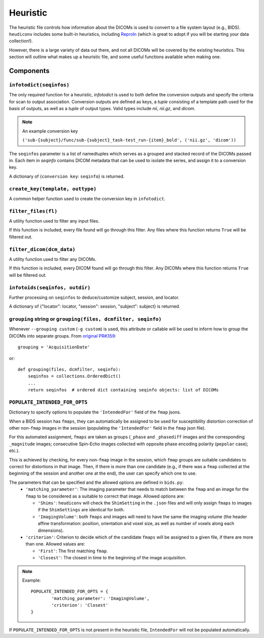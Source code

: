 =========
Heuristic
=========

The heuristic file controls how information about the DICOMs is used to convert
to a file system layout (e.g., BIDS). ``heudiconv`` includes some built-in
heuristics, including `ReproIn <https://github.com/ReproNim/reproin/blob/master/README.md>`_
(which is great to adopt if you will be starting your data collection!).

However, there is a large variety of data out there, and not all DICOMs will be
covered by the existing heuristics. This section will outline what makes up a
heuristic file, and some useful functions available when making one.


Components
==========

------------------------
``infotodict(seqinfos)``
------------------------

The only required function for a heuristic, `infotodict` is used to both define
the conversion outputs and specify the criteria for scan to output association.
Conversion outputs are defined as keys, a `tuple` consisting of a template path
used for the basis of outputs, as well as a `tuple` of output types. Valid types
include `nii`, `nii.gz`, and `dicom`.

.. note:: An example conversion key

    ``('sub-{subject}/func/sub-{subject}_task-test_run-{item}_bold', ('nii.gz', 'dicom'))``


The ``seqinfos`` parameter is a list of namedtuples which serves as a grouped and
stacked record of the DICOMs passed in. Each item in `seqinfo` contains DICOM
metadata that can be used to isolate the series, and assign it to a conversion
key.

A dictionary of {``conversion key``: ``seqinfo``} is returned.

---------------------------------
``create_key(template, outtype)``
---------------------------------

A common helper function used to create the conversion key in ``infotodict``.

--------------------
``filter_files(fl)``
--------------------

A utility function used to filter any input files.

If this function is included, every file found will go through this filter. Any
files where this function returns ``True`` will be filtered out.

--------------------------
``filter_dicom(dcm_data)``
--------------------------

A utility function used to filter any DICOMs.

If this function is included, every DICOM found will go through this filter. Any
DICOMs where this function returns ``True`` will be filtered out.

-------------------------------
``infotoids(seqinfos, outdir)``
-------------------------------

Further processing on ``seqinfos`` to deduce/customize subject, session, and locator.

A dictionary of {"locator": locator, "session": session, "subject": subject} is returned.

---------------------------------------------------------------
``grouping`` string or ``grouping(files, dcmfilter, seqinfo)``
---------------------------------------------------------------

Whenever ``--grouping custom`` (``-g custom``) is used, this attribute or callable
will be used to inform how to group the DICOMs into separate groups. From
`original PR#359 <https://github.com/nipy/heudiconv/pull/359>`_::

    grouping = 'AcquisitionDate'

or::

    def grouping(files, dcmfilter, seqinfo):
        seqinfos = collections.OrderedDict()
        ...
        return seqinfos  # ordered dict containing seqinfo objects: list of DICOMs


-------------------------------
``POPULATE_INTENDED_FOR_OPTS``
-------------------------------

Dictionary to specify options to populate the ``'IntendedFor'`` field of the ``fmap``
jsons.

When a BIDS session has ``fmaps``, they can automatically be assigned to be used for
susceptibility distortion correction of other non-``fmap`` images in the session
(populating the ``'IntendedFor'`` field in the ``fmap`` json file).

For this automated assignment, ``fmaps`` are taken as groups (``_phase`` and ``_phasediff``
images and the corresponding ``_magnitude`` images; consecutive Spin-Echo images collected
with opposite phase encoding polarity (``pepolar`` case); etc.).

This is achieved by checking, for every non-``fmap`` image in the session, which ``fmap``
groups are suitable candidates to correct for distortions in that image.  Then, if there is
more than one candidate (e.g., if there was a ``fmap`` collected at the beginning of the
session and another one at the end), the user can specify which one to use.

The parameters that can be specified and the allowed options are defined in ``bids.py``:
 - ``'matching_parameter'``: The imaging parameter that needs to match between the ``fmap``
   and an image for the ``fmap`` to be considered as a suitable to correct that image.
   Allowed options are:

   * ``'Shims'``: ``heudiconv`` will check the ``ShimSetting`` in the ``.json`` files and
     will only assign ``fmaps`` to images if the ``ShimSettings`` are identical for both.
   * ``'ImagingVolume'``: both ``fmaps`` and images will need to have the same the imaging
     volume (the header affine transformation: position, orientation and voxel size, as well
     as number of voxels along each dimensions).


 - ``'criterion'``: Criterion to decide which of the candidate ``fmaps`` will be assigned to
   a given file, if there are more than one. Allowed values are:

   * ``'First'``: The first matching ``fmap``.
   * ``'Closest'``: The closest in time to the beginning of the image acquisition.

.. note::
  Example::

    POPULATE_INTENDED_FOR_OPTS = {
            'matching_parameter': 'ImagingVolume',
            'criterion': 'Closest'
    }

If ``POPULATE_INTENDED_FOR_OPTS`` is not present in the heuristic file, ``IntendedFor``
will not be populated automatically.